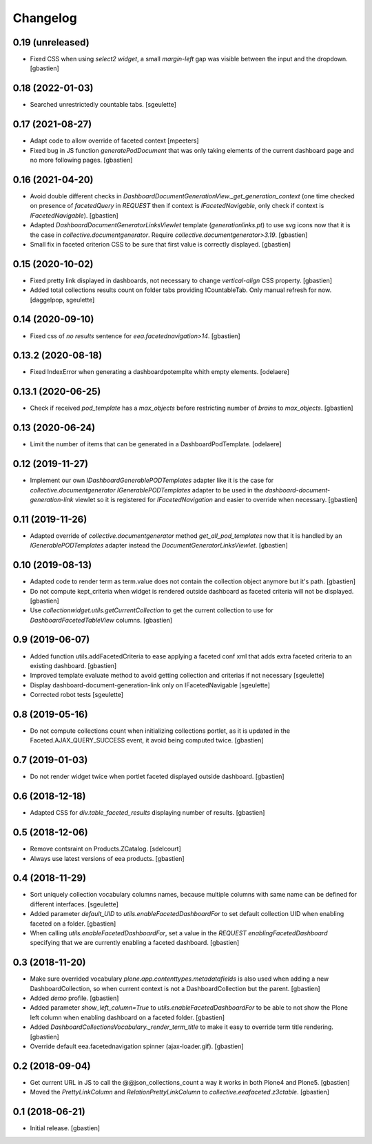 Changelog
=========

0.19 (unreleased)
-----------------

- Fixed CSS when using `select2 widget`, a small `margin-left` gap was visible
  between the input and the dropdown.
  [gbastien]

0.18 (2022-01-03)
-----------------

- Searched unrestrictedly countable tabs.
  [sgeulette]

0.17 (2021-08-27)
-----------------

- Adapt code to allow override of faceted context
  [mpeeters]
- Fixed bug in JS function `generatePodDocument` that was only taking elements
  of the current dashboard page and no more following pages.
  [gbastien]

0.16 (2021-04-20)
-----------------

- Avoid double different checks in
  `DashboardDocumentGenerationView._get_generation_context` (one time checked
  on presence of `facetedQuery` in `REQUEST` then if context is
  `IFacetedNavigable`, only check if context is `IFacetedNavigable`).
  [gbastien]
- Adapted `DashboardDocumentGeneratorLinksViewlet` template
  (`generationlinks.pt`) to use svg icons now that it is the case in
  `collective.documentgenerator`.
  Require `collective.documentgenerator>3.19`.
  [gbastien]
- Small fix in faceted criterion CSS to be sure that first value is
  correctly displayed.
  [gbastien]

0.15 (2020-10-02)
-----------------

- Fixed pretty link displayed in dashboards, not necessary to change
  `vertical-align` CSS property.
  [gbastien]
- Added total collections results count on folder tabs providing ICountableTab.
  Only manual refresh for now.
  [daggelpop, sgeulette]

0.14 (2020-09-10)
-----------------

- Fixed css of `no results` sentence for `eea.facetednavigation>14`.
  [gbastien]

0.13.2 (2020-08-18)
-------------------

- Fixed IndexError when generating a dashboardpotemplte whith empty elements.
  [odelaere]

0.13.1 (2020-06-25)
-------------------

- Check if received `pod_template` has a `max_objects` before restricting
  number of `brains` to `max_objects`.
  [gbastien]

0.13 (2020-06-24)
-----------------

- Limit the number of items that can be generated in a DashboardPodTemplate.
  [odelaere]

0.12 (2019-11-27)
-----------------

- Implement our own `IDashboardGenerablePODTemplates` adapter like it is the
  case for `collective.documentgenerator` `IGenerablePODTemplates` adapter to
  be used in the `dashboard-document-generation-link` viewlet so it is
  registered for `IFacetedNavigation` and easier to override when necessary.
  [gbastien]

0.11 (2019-11-26)
-----------------

- Adapted override of `collective.documentgenerator` method
  `get_all_pod_templates` now that it is handled by an `IGenerablePODTemplates`
  adapter instead the `DocumentGeneratorLinksViewlet`.
  [gbastien]

0.10 (2019-08-13)
-----------------

- Adapted code to render term as term.value does not contain the collection
  object anymore but it's path.
  [gbastien]
- Do not compute kept_criteria when widget is rendered outside dashboard as
  faceted criteria will not be displayed.
  [gbastien]
- Use `collectionwidget.utils.getCurrentCollection` to get the current
  collection to use for `DashboardFacetedTableView` columns.
  [gbastien]

0.9 (2019-06-07)
----------------

- Added function utils.addFacetedCriteria to ease applying a faceted conf xml
  that adds extra faceted criteria to an existing dashboard.
  [gbastien]
- Improved template evaluate method to avoid getting collection and criterias
  if not necessary
  [sgeulette]
- Display dashboard-document-generation-link only on IFacetedNavigable
  [sgeulette]
- Corrected robot tests
  [sgeulette]

0.8 (2019-05-16)
----------------

- Do not compute collections count when initializing collections portlet, as it
  is updated in the Faceted.AJAX_QUERY_SUCCESS event, it avoid being computed
  twice.
  [gbastien]

0.7 (2019-01-03)
----------------

- Do not render widget twice when portlet faceted displayed outside dashboard.
  [gbastien]

0.6 (2018-12-18)
----------------

- Adapted CSS for `div.table_faceted_results` displaying number of results.
  [gbastien]

0.5 (2018-12-06)
----------------

- Remove contsraint on Products.ZCatalog.
  [sdelcourt]
- Always use latest versions of eea products.
  [gbastien]

0.4 (2018-11-29)
----------------

- Sort uniquely collection vocabulary columns names, because multiple columns
  with same name can be defined for different interfaces.
  [sgeulette]
- Added parameter `default_UID` to `utils.enableFacetedDashboardFor` to set
  default collection UID when enabling faceted on a folder.
  [gbastien]
- When calling `utils.enableFacetedDashboardFor`, set a value in the `REQUEST`
  `enablingFacetedDashboard` specifying that we are currently enabling a
  faceted dashboard.
  [gbastien]

0.3 (2018-11-20)
----------------

- Make sure overrided vocabulary `plone.app.contenttypes.metadatafields` is
  also used when adding a new DashboardCollection, so when current context is
  not a DashboardCollection but the parent.
  [gbastien]
- Added `demo` profile.
  [gbastien]
- Added parameter `show_left_column=True` to `utils.enableFacetedDashboardFor`
  to be able to not show the Plone left column when enabling dashboard on a
  faceted folder.
  [gbastien]
- Added `DashboardCollectionsVocabulary._render_term_title` to make it easy to
  override term title rendering.
  [gbastien]
- Override default eea.facetednavigation spinner (ajax-loader.gif).
  [gbastien]

0.2 (2018-09-04)
----------------

- Get current URL in JS to call the @@json_collections_count a way it works in
  both Plone4 and Plone5.
  [gbastien]
- Moved the `PrettyLinkColumn` and `RelationPrettyLinkColumn` to
  `collective.eeafaceted.z3ctable`.
  [gbastien]

0.1 (2018-06-21)
----------------
- Initial release.
  [gbastien]
